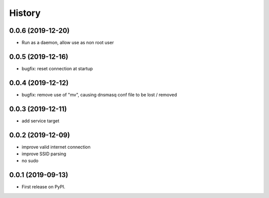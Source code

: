 =======
History
=======

0.0.6 (2019-12-20)
------------------

* Run as a daemon, allow use as non root user

0.0.5 (2019-12-16)
------------------

* bugfix: reset connection at startup

0.0.4 (2019-12-12)
------------------

* bugfix: remove use of "mv", causing dnsmasq conf file to be lost / removed

0.0.3 (2019-12-11)
------------------

* add service target

0.0.2 (2019-12-09)
------------------

* improve valid internet connection
* improve SSID parsing
* no sudo

0.0.1 (2019-09-13)
------------------

* First release on PyPI.
